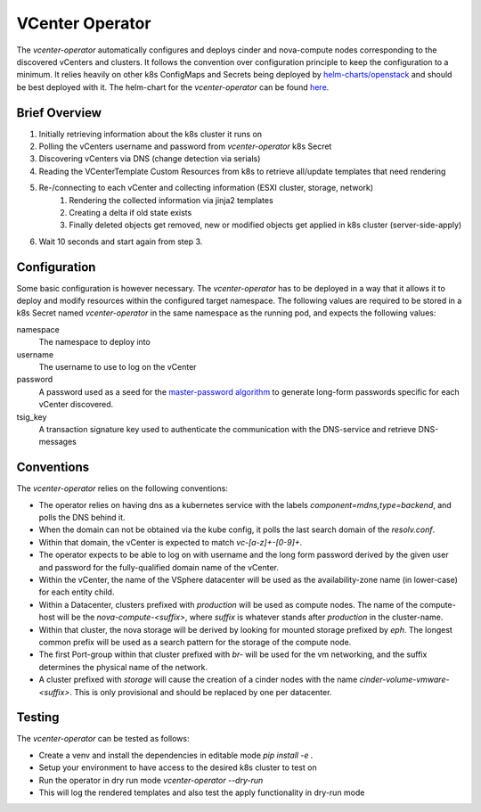 VCenter Operator
=============

The `vcenter-operator` automatically configures and deploys cinder and nova-compute nodes corresponding to the discovered vCenters and clusters.
It follows the convention over configuration principle to keep the configuration to a minimum. It relies heavily on other k8s ConfigMaps and Secrets being deployed by `helm-charts/openstack <https://github.com/sapcc/helm-charts/tree/master/openstack>`_  and should be best deployed with it.
The helm-chart for the `vcenter-operator` can be found `here <https://github.com/sapcc/helm-charts/tree/master/openstack/vcenter-operator>`_.


Brief Overview
-------------------
#. Initially retrieving information about the k8s cluster it runs on
#. Polling the vCenters username and password from `vcenter-operator` k8s Secret
#. Discovering vCenters via DNS (change detection via serials)
#. Reading the VCenterTemplate Custom Resources from k8s to retrieve all/update templates that need rendering
#. Re-/connecting to each vCenter and collecting information (ESXI cluster, storage, network)
    #. Rendering the collected information via jinja2 templates
    #. Creating a delta if old state exists
    #. Finally deleted objects get removed, new or modified objects get applied in k8s cluster (server-side-apply)
    
#. Wait 10 seconds and start again from step 3.


Configuration
-------------------

Some basic configuration is however necessary. The `vcenter-operator` has to be deployed in a way that it allows it to deploy and modify resources within the configured target namespace.
The following values are required to be stored in a k8s Secret named `vcenter-operator` in the same namespace as the running pod, and expects the following values:


namespace
    The namespace to deploy into

username
    The username to use to log on the vCenter

password
    A password used as a seed for the `master-password algorithm <https://masterpassword.app/masterpassword-algorithm.pdf>`_ to generate long-form passwords specific for each vCenter discovered.

tsig_key
    A transaction signature key used to authenticate the communication with the DNS-service and retrieve DNS-messages


Conventions
-------------------

The `vcenter-operator` relies on the following conventions:

- The operator relies on having dns as a kubernetes service with the labels `component=mdns,type=backend`, and polls the DNS behind it.

- When the domain can not be obtained via the kube config, it polls the last search domain of the `resolv.conf`.

- Within that domain, the vCenter is expected to match `vc-[a-z]+-[0-9]+`.

- The operator expects to be able to log on with username and the long form password derived by the given user and password for the fully-qualified domain name of the vCenter.

- Within the vCenter, the name of the VSphere datacenter will be used as the availability-zone name (in lower-case) for each entity child.

- Within a Datacenter, clusters prefixed with `production` will be used as compute nodes. The name of the compute-host will be the `nova-compute-<suffix>`, where `suffix` is whatever stands after `production` in the cluster-name.

- Within that cluster, the nova storage will be derived by looking for mounted storage prefixed by `eph`. The longest common prefix will be used as a search pattern for the storage of the compute node.

- The first Port-group within that cluster prefixed with `br-` will be used for the vm networking, and the suffix determines the physical name of the network.

- A cluster prefixed with `storage` will cause the creation of a cinder nodes with the name `cinder-volume-vmware-<suffix>`. This is only provisional and should be replaced by one per datacenter.


Testing
-------------------

The `vcenter-operator` can be tested as follows:

- Create a venv and install the dependencies in editable mode `pip install -e .`
- Setup your environment to have access to the desired k8s cluster to test on
- Run the operator in dry run mode `vcenter-operator --dry-run`
- This will log the rendered templates and also test the apply functionality in dry-run mode
